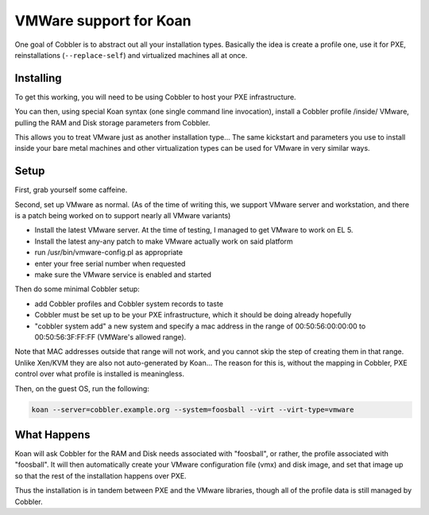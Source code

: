 ***********************
VMWare support for Koan
***********************

One goal of Cobbler is to abstract out all your installation types. Basically the idea is create a profile one, use it
for PXE, reinstallations (``--replace-self``) and virtualized machines all at once.

Installing
##########

To get this working, you will need to be using Cobbler to host your PXE infrastructure.

You can then, using special Koan syntax (one single command line invocation), install a Cobbler profile /inside/ VMware,
pulling the RAM and Disk storage parameters from Cobbler.

This allows you to treat VMware just as another installation type... The same kickstart and parameters you use to
install inside your bare metal machines and other virtualization types can be used for VMware in very similar ways.

Setup
#####

First, grab yourself some caffeine.

Second, set up VMware as normal. (As of the time of writing this, we support VMware server and workstation, and there is
a patch being worked on to support nearly all VMware variants)

- Install the latest VMware server.  At the time of testing, I managed to get VMware to work on EL 5.
- Install the latest any-any patch to make VMware actually work on said platform
- run /usr/bin/vmware-config.pl as appropriate
- enter your free serial number when requested
- make sure the VMware service is enabled and started

Then do some minimal Cobbler setup:

- add Cobbler profiles and Cobbler system records to taste
- Cobbler must be set up to be your PXE infrastructure, which it should be doing already hopefully
- "cobbler system add" a new system and specify a mac address in the range of 00:50:56:00:00:00 to 00:50:56:3F:FF:FF
  (VMWare's allowed range).

Note that MAC addresses outside that range will not work, and you cannot skip the step of creating them in that range.
Unlike Xen/KVM they are also not auto-generated by Koan... The reason for this is, without the mapping in Cobbler, PXE
control over what profile is installed is meaningless.

Then, on the guest OS, run the following:

.. code-block:: shell

    koan --server=cobbler.example.org --system=foosball --virt --virt-type=vmware

What Happens
############

Koan will ask Cobbler for the RAM and Disk needs associated with "foosball", or rather, the profile associated with
"foosball". It will then automatically create your VMware configuration file (vmx) and disk image, and set that image up
so that the rest of the installation happens over PXE.

Thus the installation is in tandem between PXE and the VMware libraries, though all of the profile data is still managed
by Cobbler.
